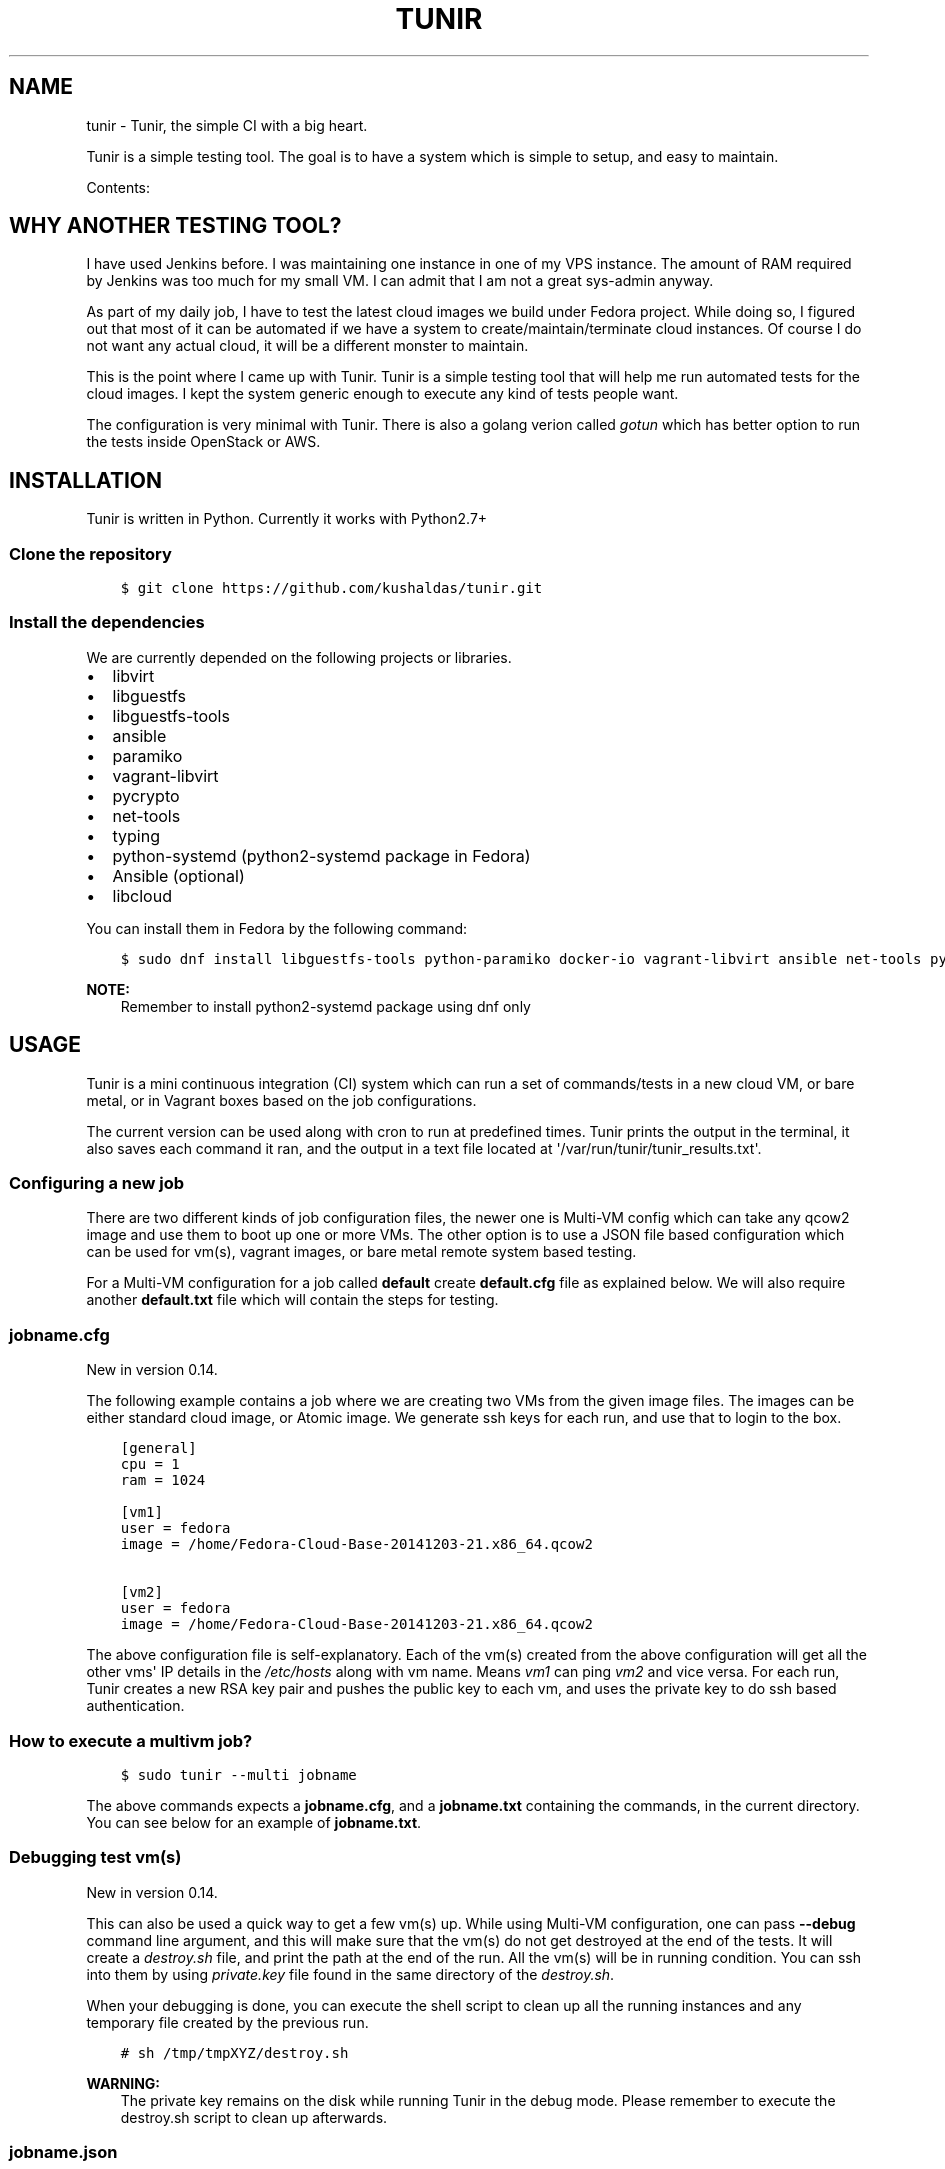 .\" Man page generated from reStructuredText.
.
.TH "TUNIR" "8" "Mar 03, 2017" "0.16" "Tunir"
.SH NAME
tunir \- Tunir, the simple CI with a big heart.
.
.nr rst2man-indent-level 0
.
.de1 rstReportMargin
\\$1 \\n[an-margin]
level \\n[rst2man-indent-level]
level margin: \\n[rst2man-indent\\n[rst2man-indent-level]]
-
\\n[rst2man-indent0]
\\n[rst2man-indent1]
\\n[rst2man-indent2]
..
.de1 INDENT
.\" .rstReportMargin pre:
. RS \\$1
. nr rst2man-indent\\n[rst2man-indent-level] \\n[an-margin]
. nr rst2man-indent-level +1
.\" .rstReportMargin post:
..
.de UNINDENT
. RE
.\" indent \\n[an-margin]
.\" old: \\n[rst2man-indent\\n[rst2man-indent-level]]
.nr rst2man-indent-level -1
.\" new: \\n[rst2man-indent\\n[rst2man-indent-level]]
.in \\n[rst2man-indent\\n[rst2man-indent-level]]u
..
.sp
Tunir is a simple testing tool. The goal is to have a system which is
simple to setup, and easy to maintain.
.sp
Contents:
.SH WHY ANOTHER TESTING TOOL?
.sp
I have used Jenkins before. I was maintaining one instance in one of my VPS
instance.  The amount of RAM required by Jenkins was too much for my small VM.
I can admit that I am not a great sys\-admin anyway.
.sp
As part of my daily job, I have to test the latest cloud images we build under
Fedora project. While doing so, I figured out that most of it can be automated
if we have a system to create/maintain/terminate cloud instances. Of course I
do not want any actual cloud, it will be a different monster to maintain.
.sp
This is the point where I came up with Tunir. Tunir is a simple testing tool
that will help me run automated tests for the cloud images. I kept the system
generic enough to execute any kind of tests people want.
.sp
The configuration is very minimal with Tunir. There is also a golang verion
called \fI\%gotun\fP which has better option to run the tests
inside OpenStack or AWS.
.SH INSTALLATION
.sp
Tunir is written in Python. Currently it works with Python2.7+
.SS Clone the repository
.INDENT 0.0
.INDENT 3.5
.sp
.nf
.ft C
$ git clone https://github.com/kushaldas/tunir.git
.ft P
.fi
.UNINDENT
.UNINDENT
.SS Install the dependencies
.sp
We are currently depended on the following projects or libraries.
.INDENT 0.0
.IP \(bu 2
libvirt
.IP \(bu 2
libguestfs
.IP \(bu 2
libguestfs\-tools
.IP \(bu 2
ansible
.IP \(bu 2
paramiko
.IP \(bu 2
vagrant\-libvirt
.IP \(bu 2
pycrypto
.IP \(bu 2
net\-tools
.IP \(bu 2
typing
.IP \(bu 2
python\-systemd (python2\-systemd package in Fedora)
.IP \(bu 2
Ansible (optional)
.IP \(bu 2
libcloud
.UNINDENT
.sp
You can install them in Fedora by the following command:
.INDENT 0.0
.INDENT 3.5
.sp
.nf
.ft C
$ sudo dnf install libguestfs\-tools python\-paramiko docker\-io vagrant\-libvirt ansible net\-tools python\-crypto python2\-typing python2\-systemd python\-libcloud
.ft P
.fi
.UNINDENT
.UNINDENT
.sp
\fBNOTE:\fP
.INDENT 0.0
.INDENT 3.5
Remember to install python2\-systemd package using dnf only
.UNINDENT
.UNINDENT
.SH USAGE
.sp
Tunir is a mini continuous integration (CI) system which can run a set of commands/tests in a
new cloud VM, or bare metal, or in Vagrant boxes based on the job configurations.
.sp
The current version can be used along with cron to run at predefined times. Tunir prints
the output in the terminal, it also saves each command it ran, and the output in a text
file located at \(aq/var/run/tunir/tunir_results.txt\(aq.
.SS Configuring a new job
.sp
There are two different kinds of job configuration files, the newer one is Multi\-VM config
which can take any qcow2 image and use them to boot up one or more VMs. The other option
is to use a JSON file based configuration which can be used for vm(s), vagrant images, or
bare metal remote system based testing.
.sp
For a Multi\-VM configuration for a job called \fBdefault\fP create \fBdefault.cfg\fP file as
explained below. We will also require another \fBdefault.txt\fP file which will contain the
steps for testing.
.SS jobname.cfg
.sp
New in version 0.14.

.sp
The following example contains a job where we are creating two VMs from the given image
files. The images can be either standard cloud image, or Atomic image. We generate ssh
keys for each run, and use that to login to the box.
.INDENT 0.0
.INDENT 3.5
.sp
.nf
.ft C
[general]
cpu = 1
ram = 1024

[vm1]
user = fedora
image = /home/Fedora\-Cloud\-Base\-20141203\-21.x86_64.qcow2

[vm2]
user = fedora
image = /home/Fedora\-Cloud\-Base\-20141203\-21.x86_64.qcow2
.ft P
.fi
.UNINDENT
.UNINDENT
.sp
The above configuration file is self\-explanatory.
Each of the vm(s) created from the above configuration will get all the other vms\(aq IP
details in the \fI/etc/hosts\fP along with vm name. Means \fIvm1\fP can ping \fIvm2\fP and vice
versa. For each run, Tunir creates a new RSA key pair and pushes the public key to each
vm, and uses the private key to do ssh based authentication.
.SS How to execute a multivm job?
.INDENT 0.0
.INDENT 3.5
.sp
.nf
.ft C
$ sudo tunir \-\-multi jobname
.ft P
.fi
.UNINDENT
.UNINDENT
.sp
The above commands expects a \fBjobname.cfg\fP, and a \fBjobname.txt\fP containing the commands,
in the current directory. You can see below for an example of \fBjobname.txt\fP\&.
.SS Debugging test vm(s)
.sp
New in version 0.14.

.sp
This can also be used a quick way to get a few vm(s) up. While using Multi\-VM configuration,
one can pass \fB\-\-debug\fP command line argument, and this will make sure that the vm(s) do not
get destroyed at the end of the tests. It will create a \fIdestroy.sh\fP file, and print the path
at the end of the run. All the vm(s) will be in running condition. You can ssh into them by
using \fIprivate.key\fP file found in the same directory of the \fIdestroy.sh\fP\&.
.sp
When your debugging is done, you can execute the shell script to clean up all the running instances
and any temporary file created by the previous run.
.INDENT 0.0
.INDENT 3.5
.sp
.nf
.ft C
# sh /tmp/tmpXYZ/destroy.sh
.ft P
.fi
.UNINDENT
.UNINDENT
.sp
\fBWARNING:\fP
.INDENT 0.0
.INDENT 3.5
The private key remains on the disk while running Tunir in the debug mode. Please remember
to execute the destroy.sh script to clean up afterwards.
.UNINDENT
.UNINDENT
.SS jobname.json
.sp
This file is the main configuration for the job when we just need only one vm, or using
Vagrant, or testing on a remote vm/bare metal box. Below is the example of one such job.
.INDENT 0.0
.INDENT 3.5
.sp
.nf
.ft C
{
  "name": "jobname",
  "type": "vm",
  "image": "/home/vms/Fedora\-Cloud\-Base\-20141203\-21.x86_64.qcow2",
  "ram": 2048,
  "user": "fedora",
}
.ft P
.fi
.UNINDENT
.UNINDENT
.sp
The possible keys are mentioned below.
.INDENT 0.0
.TP
.B name
The name of the job, which must match the filename.
.TP
.B type
The type of system in which the tests will run. Possible values are vm, docker, bare.
.TP
.B image
Path to the cloud image in case of a VM. You can provide docker image there for Docker\-based tests, or the IP/hostname of the bare metal box.
.TP
.B ram
The amount of RAM for the VM. Optional for bare or Docker types.
.TP
.B user
The username to connect to.
.TP
.B password
The password of the given user. Right now for cloud VM(s) connect using ssh key.
.TP
.B key
The path to the ssh key, the password value should be an empty string for this.
.TP
.B port
The port number as string to connect. (Required for bare type system.)
.UNINDENT
.SS jobname.txt
.sp
This text file contains the bash commands to run in the system, one command per line. In case you are
rebooting the system, you may want to use \fBSLEEP NUMBER_OF_SECONDS\fP command there.
.sp
If a command starts with @@ sign, it means the command is supposed to fail. Generally, we check the return codes
of the commands to find if it failed, or not. For Docker container\-based systems, we track the stderr output.
.sp
We can also have non\-gating tests, means these tests can pass or fail, but the whole job status will depend
on other gating tests. Any command in jobname.txt starting with ## sign will mark the test as non\-gating.
.sp
Example:
.INDENT 0.0
.INDENT 3.5
.sp
.nf
.ft C
## curl \-O https://kushal.fedorapeople.org/tunirtests.tar.gz
ls /
## foobar
## ls /root
##  sudo ls /root
date
@@ sudo reboot
SLEEP 40
ls /etc
.ft P
.fi
.UNINDENT
.UNINDENT
.SS POLL directive
.sp
New in version 0.17.

.sp
We also have a \fIPOLL\fP directive, which can be used to keep polling the vm for a
successful ssh connection. It polls after every 10 seconds, and timeout is
currently set for 300 seconds. One should this one instead of \fISLEEP\fP directive
after a reboot.
.SS For Multi\-VM configurations
.sp
New in version 0.14.

.sp
In case where we are dealing with multiple VMs using .cfg file in our configuration,
we prefix each line with the vm name (like vm1, vm2, vm3). This marks which command
to run on which vm. The tool first checks the available vm names to these marks in the
\fIjobname.txt\fP file, and it will complain about any extra vm marked in there. If one
does not provide vm name, then it is assumed that the command will execute only on
vm1 (which is the available vm).
.INDENT 0.0
.INDENT 3.5
.sp
.nf
.ft C
vm1 sudo su \-c"echo Hello > /abcd.txt"
vm2 ls /
vm1 ls /
.ft P
.fi
.UNINDENT
.UNINDENT
.sp
In the above example the line 1, and 3 will be executed on the vm1, and line 2 will be
executed on vm2.
.SS Using Ansible
.sp
\fBNOTE:\fP
.INDENT 0.0
.INDENT 3.5
If you want to run Ansible playbooks in your test, please have a look at the \fI\%gotun\fP, it has
better support for running Ansible, or any other tool in the host as the part of the test.
.UNINDENT
.UNINDENT
.sp
New in version 0.14.

.sp
Along with Multi\-VM configuration, we got a new feature of using
\fI\%Ansible\fP to configure the vm(s) we create. To do so,
first, create the required roles, and playbook in a given path. You can write down
the group of hosts with either naming like \fIvm1\fP, \fIvm2\fP, \fIvm3\fP or give them
proper names like \fIkube\-master.example.com\fP\&. For the second case, we also have to
pass these hostnames in each vm definition in the configuration file. We also
provide the path to the directory containing all ansible details with \fIansible_dir\fP
value.
.sp
Example configuration
.INDENT 0.0
.INDENT 3.5
.sp
.nf
.ft C
[general]
cpu = 1
ram = 1024
ansible_dir = /home/user/contrib/ansible

[vm1]
user = fedora
image = /home/user/Fedora\-Cloud\-Atomic\-23\-20160308.x86_64.qcow2
hostname = kube\-master.example.com

[vm2]
user = fedora
image = /home/user/Fedora\-Cloud\-Atomic\-23\-20160308.x86_64.qcow2
hostname = kube\-node\-01.example.com

[vm3]
user = fedora
image = /home/user/Fedora\-Cloud\-Atomic\-23\-20160308.x86_64.qcow2
hostname = kube\-node\-02.example.com
.ft P
.fi
.UNINDENT
.UNINDENT
.sp
In the above example, we are creating 3 vm(s) with given hostnames.
.sp
\fBNOTE:\fP
.INDENT 0.0
.INDENT 3.5
If the number of CPU is not mentioned in the general section, Tunir will get 1 virtual CPU for the vm.
.UNINDENT
.UNINDENT
.SS How to execute the playbook(s)?
.sp
In the \fIjobname.txt\fP you should have a \fBPLAYBOOK\fP command as given below
.INDENT 0.0
.INDENT 3.5
.sp
.nf
.ft C
PLAYBOOK atom.yml
vm1 sudo atomic run projectatomic/guestbookgo\-atomicapp
.ft P
.fi
.UNINDENT
.UNINDENT
.sp
In this example, we are running a playbook called \fIatom.yml\fP, and then in the vm1 we
are using atomicapp to start a nulecule app :)
.SS Execute tests on multiple pre\-defined VM(s) or remote machines
.INDENT 0.0
.INDENT 3.5
.sp
.nf
.ft C
[general]
cpu = 1
ram = 1024
ansible_dir = /home/user/contrib/ansible
pkey = /home/user/.ssh/id_rsa

[vm1]
user = fedora
ip = 192.168.122.100

[vm2]
user = fedora
ip = 192.168.122.101

[vm3]
user = fedora
ip = 192.168.122.102
.ft P
.fi
.UNINDENT
.UNINDENT
.SS Example of configuration file to run the tests on a remote machine
.sp
The configuration:
.INDENT 0.0
.INDENT 3.5
.sp
.nf
.ft C
{
  "name": "remotejob",
  "type": "bare",
  "image": "192.168.1.100",
  "ram": 2048,
  "user": "fedora",
  "key": "/home/password/id_rsa"
  "port": "22"
}
.ft P
.fi
.UNINDENT
.UNINDENT
.SS Start a new job
.INDENT 0.0
.INDENT 3.5
.sp
.nf
.ft C
$ sudo ./tunir \-\-job jobname
.ft P
.fi
.UNINDENT
.UNINDENT
.SS Job configuration directory
.sp
You can actually provide a path to tunir so that it can pick up job configuration and commands from the given directory.:
.INDENT 0.0
.INDENT 3.5
.sp
.nf
.ft C
$ sudo ./tunir \-\-job jobname \-\-config\-dir /etc/tunirjobs/
.ft P
.fi
.UNINDENT
.UNINDENT
.SS Timeout issue
.sp
In case if one of the commands fails to return within 10 minutes (600 seconds),
tunir will fail the job with a timeout error. It will be marked at the end of
the results. You can change the default value in the config file with a timeout
key. In the below example I am having 300 seconds as timeout for each command.:
.INDENT 0.0
.INDENT 3.5
.sp
.nf
.ft C
 {
  "name": "jobname",
  "type": "vm",
  "image": "file:///home/vms/Fedora\-Cloud\-Base\-20141203\-21.x86_64.qcow2",
  "ram": 2048,
  "user": "fedora",
  "password": "passw0rd",
  "timeout": 300

}
.ft P
.fi
.UNINDENT
.UNINDENT
.SH USING VAGRANT JOBS
.sp
\fI\%Vagrant\fP is a very well known system among developers for creating lightweight
development systems. Now from tunir 0.7 we can use Vagrant boxes to test. In Fedora, we can have two
different kind of vagrant provider, libvirt, and virtualbox.
.sp
\fBWARNING:\fP
.INDENT 0.0
.INDENT 3.5
The same host can not have both libvirt and virtualbox.
.UNINDENT
.UNINDENT
.sp
\fBNOTE:\fP
.INDENT 0.0
.INDENT 3.5
Please create /var/run/tunir directory before running vagrant jobs.
.UNINDENT
.UNINDENT
.SS How to install vagrant\-libvirt?
.sp
Just do
.INDENT 0.0
.INDENT 3.5
.sp
.nf
.ft C
# dnf install vagrant\-libvirt
.ft P
.fi
.UNINDENT
.UNINDENT
.sp
The above command will pull in all the required dependencies.
.SS How to install Virtualbox and vagrant?
.sp
Configure required virtualbox repo
.INDENT 0.0
.INDENT 3.5
.sp
.nf
.ft C
# curl http://download.virtualbox.org/virtualbox/rpm/fedora/virtualbox.repo > /etc/yum.repos.d/virtualbox.repo
# dnf install VirtualBox\-4.3  vagrant \-y
# dnf install kernel\-devel gcc \-y
# /etc/init.d/vboxdrv setup
.ft P
.fi
.UNINDENT
.UNINDENT
.sp
Now try using \fI\-\-provider\fP option with vagrant command like
.INDENT 0.0
.INDENT 3.5
.sp
.nf
.ft C
# vagrant up \-\-provider virtualbox
.ft P
.fi
.UNINDENT
.UNINDENT
.SS Example of a libvirt based job file
.INDENT 0.0
.INDENT 3.5
.sp
.nf
.ft C
{
  "name": "fedora",
  "type": "vagrant",
  "image": "/var/run/tunir/Fedora\-Cloud\-Atomic\-Vagrant\-22\-20150521.x86_64.vagrant\-libvirt.box",
  "ram": 2048,
  "user": "vagrant",
  "port": "22"
}
.ft P
.fi
.UNINDENT
.UNINDENT
.SS Example of a Virtualbox based job file
.INDENT 0.0
.INDENT 3.5
.sp
.nf
.ft C
{
  "name": "fedora",
  "type": "vagrant",
  "image": "/var/run/tunir/Fedora\-Cloud\-Atomic\-Vagrant\-22\-20150521.x86_64.vagrant\-virtualbox.box",
  "ram": 2048,
  "user": "vagrant",
  "port": "22",
  "provider": "virtualbox"
}
.ft P
.fi
.UNINDENT
.UNINDENT
.sp
\fBNOTE:\fP
.INDENT 0.0
.INDENT 3.5
We have a special key provider in the config for Virtualbox based jobs.
.UNINDENT
.UNINDENT
.SH AWS SUPPORT
.sp
\fBNOTE:\fP
.INDENT 0.0
.INDENT 3.5
New feature from 0.13 release
.UNINDENT
.UNINDENT
.sp
Now we have support to use AWS for testing using Tunir. We can have both HVM,
and paravirtual types of instances to run the test. You will require \fI\%Python
libcloud\fP for the same.
.sp
\fBNOTE:\fP
.INDENT 0.0
.INDENT 3.5
It boots up the instances in us\-west\-1 zone.
.UNINDENT
.UNINDENT
.SS Example of HVM
.sp
The following is a JSON file containing the config of a HVM instance.
.INDENT 0.0
.INDENT 3.5
.sp
.nf
.ft C
{
  "name": "awsjob",
  "type": "aws",
  "image": "ami\-a6fc90c6",
  "ram": 2048,
  "user": "fedora",
  "key": "PATH_TO_PEM",
  "size_id": "m3.2xlarge",
  "access_key": "YOUR_ACCESS_KEY",
  "secret_key": "YOUR_SECRET_KEY",
  "keyname": "YOUR_KEY_NAME",
  "security_group": "THE_GROUP_WITH_SSH",
  "virt_type": "hvm",
  "timeout": 30
}
.ft P
.fi
.UNINDENT
.UNINDENT
.sp
\fBWARNING:\fP
.INDENT 0.0
.INDENT 3.5
Remember that m3 instances are capable of running HVM.
.UNINDENT
.UNINDENT
.SS Example of paravirtual
.sp
Another example with paravirtual type of instance.
.INDENT 0.0
.INDENT 3.5
.sp
.nf
.ft C
{
  "name": "awsjob",
  "type": "aws",
  "image": "ami\-efff938f",
  "ram": 2048,
  "user": "fedora",
  "key": "PATH_TO_PEM",
  "size_id": "m1.xlarge",
  "access_key": "YOUR_ACCESS_KEY",
  "secret_key": "YOUR_SECRET_KEY",
  "keyname": "YOUR_KEY_NAME",
  "security_group": "THE_GROUP_WITH_SSH",
  "virt_type": "paravirtual",
  "aki": "aki\-880531cd",
  "timeout": 30
}
.ft P
.fi
.UNINDENT
.UNINDENT
.INDENT 0.0
.IP \(bu 2
genindex
.IP \(bu 2
modindex
.IP \(bu 2
search
.UNINDENT
.SH AUTHOR
Kushal Das
.SH COPYRIGHT
2015-2016, Kushal Das
.\" Generated by docutils manpage writer.
.

